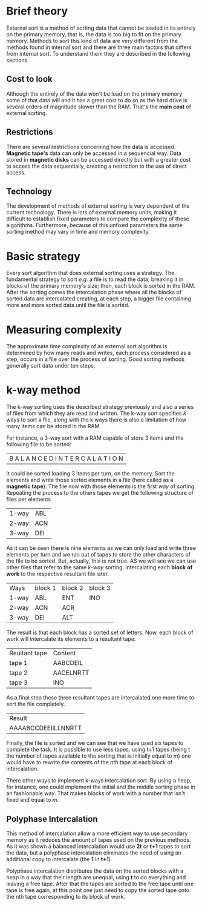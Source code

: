 #+AUTHOR: Rafael Campos Nunes

* Brief theory

External sort is a method of sorting data that cannot be loaded in its entirely
on the primary memory, that is, the data is too big to fit on the primary
memory. Methods to sort this kind of data are very different from the methods
found in internal sort and there are three main factors that differs from
internal sort. To understand them they are described in the following sections.

** Cost to look

Although the entirely of the data won't be load on the primary memory some of
that data will and it has a great cost to do so as the hard drive is several
orders of magnitude slower than the RAM. That's the *main cost* of external
sorting.

** Restrictions

There are several restrictions concerning how the data is accessed. *Magnetic
tape's* data can only be accessed in a sequencial way. Data stored in *magnetic
disks* can be accessed directly but with a greater cost to access the data
sequentially, creating a restriction to the use of direct access.

** Technology

The development of methods of external sorting is very dependent of the
current technology. There is lots of external memory units, making it
difficult to establish fixed parameters to compare the complexity of these
algorithms. Furthermore, because of this unfixed parameters the same sorting
method may vary in time and memory complexity.

* Basic strategy

Every sort algorithm that does external sorting uses a strategy. The fundamental
strategy to sort /e.g./ a file is to read the data, breaking it in blocks of the
primary memory's size; then, each block is sorted in the RAM. After the sorting
comes the intercalation phase where all the blocks of sorted data are
intercalated creating, at each step, a bigger file containing more and more
sorted data until the file is sorted.

* Measuring complexity

The approximate time complexity of an external sort algorithm is determined by
how many reads and writes, each process considered as a step, occurs in a file
over the process of sorting. Good sorting methods generally sort data under ten
steps.

* k-way method

The k-way sorting uses the described strategy previously and also a series of
files from which they are read and written. The k-way sort specifies /k/ ways to
sort a file, along with the k ways there is also a limitation of how many items
can be stored in the RAM.

For instance, a 3-way sort with a RAM capable of store 3 items and the following
file to be sorted:

| B A L A N C E D I N T E R C A L A T I O N |

It could be sorted loading 3 items per turn, on the memory. Sort the elements
and write those sorted elements in a file (here called as a *magnetic tape*).
The file now with those elements is the first /way/ of sorting. Repeating the
process to the others tapes we get the following structure of files per elements

| 1-way | ABL |
| 2-way | ACN |
| 3-way | DEI |

As it can be seen there is nine elements as we can only load and write three
elements per turn and we ran out of tapes to store the other characters of the
file to be sorted. But, actually, this is not true. AS we will see we can use
other files that refer to the same /k-way/ sorting, intercalating each *block*
*of work* to the respective resultant file later.

| Ways  | block 1 | block 2 | block 3 |
| 1-way | ABL     | ENT     | INO     |
| 2-way | ACN     | ACR     |         |
| 3-way | DEI     | ALT     |         |

The result is that each block has a sorted set of letters. Now, each block of
work will intercalate its elements to a resultant tape.

| Reultant tape | Content   |
| tape 1        | AABCDEIL  |
| tape 2        | AACELNRTT |
| tape 3        | INO       |

As a final step these three resultant tapes are intercalated one more time to
sort the file completely.

| Result              |
| AAAABCCDEEIILLNNRTT |

Finally, the file is sorted and we can see that we have used six tapes to
complete the task. It is possible to use less tapes, using t+1 tapes (being t
the number of tapes available to the sorting that is initially equal to /m/) one
would have to rewrite the contents of the /nth/ tape at each block of
intercalation.

There other ways to implement k-ways intercalation sort. By using a heap, for
instance, one could implement the initial and the middle sorting phase in
an fashionable way. That makes blocks of work with a number that isn't fixed
and equal to /m/.

** Polyphase Intercalation

This method of intercalation allow a more efficient way to use secondary memory
as it reduces the amount of tapes used on the previous methods. As it was shown
a balanced intercalation would use *2t* or *t+1* tapes to sort the data, but a
polyphase intercalation eliminates the need of using an additional copy to
intercalate (the *1* in *t+1*).

Polyphase intercalation distributes the data on the sorted blocks with a heap
in a way that their length are unequal, using *t* to do everything and leaving a
free tape. After that the tapes are sorted to the free tape until one tape is
free again, at this point one just need to copy the sorted tape onto the nth
tape corresponding to its block of work.
